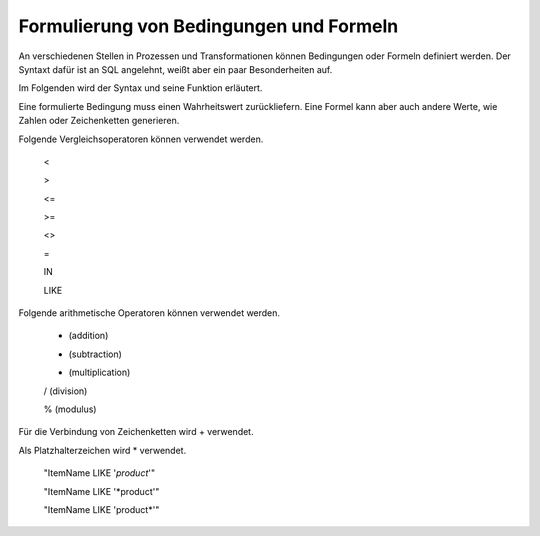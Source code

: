 ﻿Formulierung von Bedingungen und Formeln
========================================

An verschiedenen Stellen in Prozessen und Transformationen können Bedingungen oder Formeln definiert werden.
Der Syntaxt dafür ist an SQL angelehnt, weißt aber ein paar Besonderheiten auf.

Im Folgenden wird der Syntax und seine Funktion erläutert.

Eine formulierte Bedingung muss einen Wahrheitswert zurückliefern.
Eine Formel kann aber auch andere Werte, wie Zahlen oder Zeichenketten generieren.




Folgende Vergleichsoperatoren können verwendet werden.

	<

	>

	<=

	>=

	<>

	=

	IN

	LIKE


Folgende arithmetische Operatoren können verwendet werden.

	+ (addition)

	- (subtraction)

	* (multiplication)

	/ (division)

	% (modulus)


Für die Verbindung von Zeichenketten wird + verwendet.

Als Platzhalterzeichen wird * verwendet.

	"ItemName LIKE '*product*'"

	"ItemName LIKE '*product'"

	"ItemName LIKE 'product*'"


